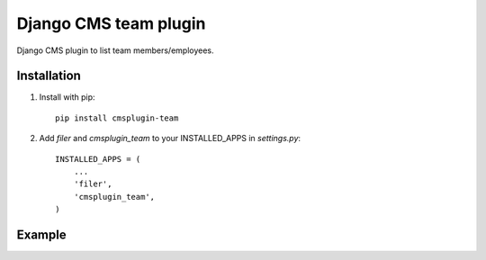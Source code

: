 =====================
Django CMS team plugin
=====================

Django CMS plugin to list team members/employees.

Installation
------------

1. Install with pip::

    pip install cmsplugin-team

2. Add `filer` and `cmsplugin_team` to your INSTALLED_APPS in `settings.py`::

    INSTALLED_APPS = (
        ...
        'filer',
        'cmsplugin_team',
    )

Example
------------

.. image:: http://screencloud.net//img/screenshots/cef8f4c816e1cc7e9e1b08339eb3235c.png